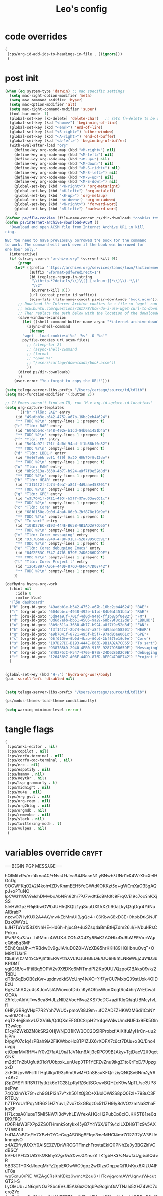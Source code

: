 #+title: Leo's config

* code overrides
:PROPERTIES:
:ID:       1DDFC928-66D5-4E09-B85C-7844082044D7
:END:

#+begin_src emacs-lisp :tangle (print tlon-init-code-overrides-path)
(
 (:ps/org-id-add-ids-to-headings-in-file . ((ignore)))
 )
#+end_src

* post init
:PROPERTIES:
:ID:       86F0B93D-E2A3-4064-977D-1002602B58F3
:END:

#+begin_src emacs-lisp :tangle (print tlon-init-post-init-path)
(when (eq system-type 'darwin) ;; mac specific settings
  (setq mac-right-option-modifier 'meta)
  (setq mac-command-modifier 'hyper)
  (setq mac-option-modifier 'alt)
  (setq mac-right-command-modifier 'super)
  (tool-bar-mode -1)
  (global-set-key [kp-delete] 'delete-char)   ;; sets fn-delete to be right-delete
  (global-set-key (kbd "<home>") 'beginning-of-line)
  (global-set-key (kbd "<end>") 'end-of-line)
  (global-set-key (kbd "<S-right>") 'other-window)
  (global-set-key (kbd "<A-right>") 'end-of-buffer)
  (global-set-key (kbd "<A-left>") 'beginning-of-buffer)
  (with-eval-after-load "org"
    (define-key org-mode-map (kbd "<M-right>") nil)
    (define-key org-mode-map (kbd "<M-left>") nil)
    (define-key org-mode-map (kbd "<M-up>") nil)
    (define-key org-mode-map (kbd "<M-down>") nil)
    (define-key org-mode-map (kbd "<M-S-right>") nil)
    (define-key org-mode-map (kbd "<M-S-left>") nil)
    (define-key org-mode-map (kbd "<M-S-up>") nil)
    (define-key org-mode-map (kbd "<M-S-down>") nil)
    (global-set-key (kbd "<H-right>") 'org-metaright)
    (global-set-key (kbd "<H-left>") 'org-metaleft)
    (global-set-key (kbd "<H-up>") 'org-metaup)
    (global-set-key (kbd "<H-down>") 'org-metadown)
    (global-set-key (kbd "<M-right>") 'forward-word)
    (global-set-key (kbd "<M-left>") 'backward-word)
    ))
(defvar ps/file-cookies (file-name-concat ps/dir-downloads "cookies.txt"))
(defun ps/internet-archive-download-ACSM ()
  "Download and open ACSM file from Internet Archive URL in kill
ring.

NB: You need to have previously borrowed the book for the command
to work. The command will work even if the book was borrowed for
one hour only."
  (interactive)
  (if (string-search "archive.org" (current-kill 0))
      (progn
	(let* ((prefix "https://archive.org/services/loans/loan/?action=media_url&identifier=")
	       (suffix "&format=pdf&redirect=1")
	       (id (replace-regexp-in-string
		    "\\(http.*?details/\\)\\([_[:alnum:]]*\\)\\(.*\\)"
		    "\\2"
		    (current-kill 0)))
	       (url (concat prefix id suffix))
	       (acsm-file (file-name-concat ps/dir-downloads "book.acsm")))
	  ;; Download the Internet Archive cookies to a file so `wget' can authenticate:
	  ;; askubuntu.com/questions/161778/how-do-i-use-wget-curl-to-download-from-a-site-i-am-logged-into
	  ;; Then replace the path below with the location of the downloaded cookies file.
	  (save-window-excursion
	    (let ((shell-command-buffer-name-async "*internet-archive-download-ACSM*"))
	      (async-shell-command
	       (format
		"wget --load-cookies='%s' '%s' -O '%s'"
		ps/file-cookies url acsm-file))
	      ;; (sleep-for 2)
	      ;; (async-shell-command
	      ;; (format
	      ;; "open %s"
	      ;; "/users/cartago/downloads/book.acsm"))
	      ))
	  (dired ps/dir-downloads)
	  ))
    (user-error "You forgot to copy the URL!")))

(setq telega-server-libs-prefix "/Users/cartago/source/td/tdlib")
(setq mac-function-modifier '(:button 2))

;; If Emacs doesn't find an ID, run `M-x org-id-update-id-locations'
(setq org-capture-templates
      `(("b" "Tlön: BAE" entry
	 (id "49adbb3e-b542-4752-a67b-16bc2eb44624")
	 "** TODO %?\n" :empty-lines 1 :prepend t)
	("r" "Tlön: RAE" entry
	 (id "604dbb4c-4948-492e-b1cd-84b0a1451b4a")
	 "** TODO %?\n" :empty-lines 1 :prepend t)
	("f" "Tlön: FM" entry
	 (id "5d94a97f-701f-4d0d-94ad-ff1b88bf0e82")
	 "** TODO %?\n" :empty-lines 1 :prepend t)
	("d" "Tlön: LBDLH" entry
	 (id "0d6d7ebb-bb51-4505-9a29-68b79f8c12de")
	 "** TODO %?\n" :empty-lines 1 :prepend t)
	("u" "Tlön: EAN" entry
	 (id "8b9c313a-3630-4b77-b924-a8f7f9e52d8d")
	 "** TODO %?\n" :empty-lines 1 :prepend t)
	("h" "Tlön: HEAR" entry
	 (id "f3f14f2f-2b74-4ea7-a84f-4d9aae458201")
	 "** TODO %?\n" :empty-lines 1 :prepend t)
	("g" "Tlön: GPE" entry
	 (id "e9b7041f-8721-495f-b5f7-97ad83ae061c")
	 "** TODO %?\n" :empty-lines 1 :prepend t)
	("c" "Tlön: Core" entry
	 (id "68f0150e-9b0d-4bab-86c0-2bf878e19d9e")
	 "** TODO %?\n" :empty-lines 1 :prepend t)
	("s" "To sort" entry
	 (id "107D27EC-B193-444E-B65B-9B1AD2A7CC65")
	 "** TODO %?\n" :empty-lines 1 :prepend t)
	("m" "Tlön: Core: messaging" entry
	 (id "9387B56D-2940-4FB0-91EF-92879D58659E")
	 "** TODO %?\n" :empty-lines 1 :prepend t)
	("e" "Tlön: Core: debugging Emacs" entry
	 (id "8402F53C-F547-4705-B79E-24D6286D2C9E")
	 "** TODO %?\n" :empty-lines 1 :prepend t)
	("t" "Tlön: Core: Project t" entry
	 (id "12645897-A06F-44DD-876D-0FFC47D0E742")
	 "** TODO %?\n" :empty-lines 1 :prepend t)
	))

(defhydra hydra-org-work
  (:hint nil
	 :idle 0
	 :color blue)
  "Tlön dashboard"
  ("b" (org-id-goto "49adbb3e-b542-4752-a67b-16bc2eb44624") "BAE")
  ("r" (org-id-goto "604dbb4c-4948-492e-b1cd-84b0a1451b4a") "RAE")
  ("f" (org-id-goto "5d94a97f-701f-4d0d-94ad-ff1b88bf0e82") "FM")
  ("d" (org-id-goto "0d6d7ebb-bb51-4505-9a29-68b79f8c12de") "LBDLHD")
  ("u" (org-id-goto "8b9c313a-3630-4b77-b924-a8f7f9e52d8d") "EAN")
  ("h" (org-id-goto "f3f14f2f-2b74-4ea7-a84f-4d9aae458201") "HEAR")
  ("g" (org-id-goto "e9b7041f-8721-495f-b5f7-97ad83ae061c") "GPE")
  ("c" (org-id-goto "68f0150e-9b0d-4bab-86c0-2bf878e19d9e") "Core")
  ("s" (org-id-goto "107D27EC-B193-444E-B65B-9B1AD2A7CC65") "To sort")
  ("m" (org-id-goto "9387B56D-2940-4FB0-91EF-92879D58659E") "Messaging")
  ("e" (org-id-goto "8402F53C-F547-4705-B79E-24D6286D2C9E") "debugging Emacs")
  ("t" (org-id-goto "12645897-A06F-44DD-876D-0FFC47D0E742") "Project t")
  )


(global-set-key (kbd "H-;") 'hydra-org-work/body)
(put 'scroll-left 'disabled nil)


(setq telega-server-libs-prefix "/Users/cartago/source/td/tdlib")

(ps/modus-themes-load-theme-conditionally)

(setq warning-minimum-level :error)
#+end_src

* tangle flags
:PROPERTIES:
:ID:       A4E7C5AD-1E55-4C6F-B0E5-8320D282A886
:END:

#+begin_src emacs-lisp :tangle (print tlon-init-tangle-flags-path)
(
 (:ps/anki-editor . nil)
 (:ps/copilot . nil)
 (:ps/corfu-terminal . nil)
 (:ps/corfu-doc-terminal . nil)
 (:ps/erc . nil)
 (:ps/espotify . nil)
 (:ps/hammy . nil)
 (:ps/keytar . nil)
 (:ps/lsp-grammarly . t)
 (:ps/midnight . nil)
 (:ps/mu4e . nil)
 (:ps/org-gcal . nil)
 (:ps/org-roam . nil)
 (:ps/org2blog . nil)
 (:ps/orgmdb . nil)
 (:ps/remember . nil)
 (:ps/slack . nil)
 (:ps/twittering-mode . t)
 (:ps/vulpea . nil)
 )
#+end_src

* variables override                                                  :crypt:
:PROPERTIES:
:ID:       0B85812B-1620-4F40-A5BA-534626B6B112
:END:

-----BEGIN PGP MESSAGE-----

hQIMAxRs/nzf4knaAQ/+NssUdJca94JBasnN1tyBNwb3UNd1xK4WrXhaXelHGcDg
9OGWFKq02A2l4kohvIZDvKmmEEH5YcGWtd0OKKztSq+gWOmXaO3BgAQpJ+xPTuNO
lpCWd11GlA8nlshDMwboAbNFn62hr7PJ7wdttEcBMdfo8FrqO/E19c7ocSnKXjSS
5leHWGpzFRq6bwGWbJUH5QKQlz1yq8uuUXK5XZti6OaLkyQ3qDqr4YdNuAIBrabP
nzcwG7HyKU92A4A0/mwkEbMmUlB/gQe4+G6KbwSBxD3E+DhpbDtkSNJFDzkOWYzL
kJH7TuYo1583XNhHE+Hd6h+hjucG+4uSZsq4aBmBtHjZdm26uI/HVbuHRsCPnko+
IPaR9Kp7Ju++h9Mm+4WUXzLZO1u3O4Zy8BuK2AOHLoDd8bMFEVmeWgreQ6oBq3MF
5Eh6KsaUh+rYRBdwCv9gJIA4uD0Z8i+WzXBG5hrKKH89HQHbnuOvqT+OM9XTUarE
fdEeI91z7M49c9AjmtKERwPtmXVL1OJuHBELvE/DOeH8mLNReWEjZuWlD3uKRDMT
ygIG68/o+fFtflBq5OPW2v9X6DKc6M5TmdPI2IKp9UUVQzpoG1BAks09vk/2TdDU
dT8n6qEbOB0zKvr+updnvdkbSVcUny4IvXO+Yif7yrCU7MxbQD9stUxki4OlDEzU
6gEJAhAXzuUsKJooVslAtWoecotDdxnKyAORusWunXlcgtRc4bhr/WrEGwalOOXA
Z5feLcAldVjTcw8ea8vtJLzNlDZVoeH5vaZKS79eDC+azifKlqQh/qUBMqyfvLfl
6HFyGBRgVHpF7R2Ybh7WUX+pmoV88J9m+ufCZADZZHKWXM6di1CpNYwoI0MOLsJi
eqT2Hejj8nkwUZXVi6k/QdQXmEFGDCSrpH21x4geW4wUmxNUFdx9EK5GlnT3wAcp
E1cyRZWkBZM8kSR2l0HjWNjO31iKWQOC2QSIRProbcflAiXIfuMyHrCn+uu2kjPm
b/pgV07c1q4xPBah9iA2FiKWfboHc8TP1ZJX6vXOFX7x6ct7DUu+x3Q/Dno4uvgq
etOpnrMvRHM+iY0v27faAL9nJ1JVNun6AIj3cKPC99B2Aky+TgtDacV2U9qctGNK
m2dSTn2bUgfutt01oYU0bpxkLunUepDTP1YEPZvZnu9tkgZ1toQrFoD/7UpzgxxD
zkF06zyvWFci1ITHgUllqu193p9mt9wMFOnSB5uKFQmziyQNQSv6NmAy/r9+4K+z
j3pZMSYlRRS/tTRytkZk6eTG28LpRyRZ6dtSGcwvBQH2cK9wMpTL/sc3UP8aePwn
74Q02mYk7Gr+ch9GLPI3h7vYxh501XQj3C+XNolOWiSS8pQ0EzI+798uC3FRTEUy
h7TPYoUrfPqyNfR625HZYuvLjZvx7t3kGBqz0o511ZH91y8dVO2zmNa82haFkpSF
H7LcqsA81upeT5MI5NW7i3dVvhLEWYexAHQqH2PubCp8cjOJKK5T81se0qDKtFRQ
rO6FHsW3FXPp2ZS0THmnk9otykx45yB7Y4Y6X/9T9/4clLXDHGT1z9V5AXVTWKK3
lz414WsBCqFio7XBzhQYGeGugASONg8FIqe3mcMHGf4mrZORZR2yW86UdknmgisO
z4AZ0f/ylUXXY0AISE0ZVDnWROGTFImzhFroutaEkiQOPNhZeDy3BGZhiVCdBSCf
kVFbTPFI23U83/kOKbhy87gri9s80wuGXnur8+lKfgbHX3/cNawfzUgj5aiIQd5R
5B33C1H0KdJlqeqMrPz2gpE6OwWO0gpz2wI0IzsOnppaQt1UsKyx6XlZU4IFuT8a
wp5cnu3/PiE+WZAgCRsKnKDkz6wmc/t2eu6+HTcwjqvomAVnUqnvsWkeutGT2l+S
LyOMUb+JN6qnNOaPSbc6V+JI5Ak6uzOtqbPc9oginOcVTNaI45XHZ4WC7cero2Vc
4rx5pAuyxO+GLUwzOtJMjTDF76exKX5xyjEXgw/SShcpN4mdhtQBPwB2z/SF8Gd0
VLe5fd2lN/y6A7e8FZVITtTpGL7AOPSY6Y1237gDFm2FKe8pclOAhX5UV2oiAZzf
MwohCZNysaSkKh3GTBQX6X5otskjdH8KJgGX+SeRNsffgoYHMnZOV95gdD5pXLVg
XniRTQfyRuPo4ZoVC/DDrKRp1b2UlCLlfEollD8/Uf1PrEfTEnSxS70ZXsQHwKcR
GP+1NEPxWYPakhVHdX9Ku46n/jska+RQKpRhDbrneqToaHlJTS8ZTPXjCzRPc+fQ
aXhXsYjnZzGdIpYnmSs5ZesV1ey1FavNXl7df0AOPNSNVAmlqmrYL48OHMkCisyu
FI99KVZu3WwzMd5hCYF/INyzRg9WgHRi6wx5RC+k13QeN5cfeOeRtWnfjc/HyRBc
UE3/ulXS529zlpucJnGuZx9isxVa+eSGnfDCp7gIrqq4R8Zdi4Dp6KrU5XhdtdGt
X/l5c5BIU9RwluxHe0mOZ8ixiwdomRB5SZ9dFjKaDnEiZ3r0XvklKxAPXCZa83/W
0sKhkmzS/GwnuOp6ym7Tfw0ATnLFgyrNkFpd5HDNak7A+waDQ1P9Mj2XOTkZpR5C
rqBNnn6xL2QuNmj+CcezQxHGxuANNy1R1q2UU8EsBSJk6PZ6pduURnSReD26BL8H
MGjKVuNrG8UwUxi2mwpHonf7YLSL4ZckRPoB2xtP5oKGpg7YdRfMqSzunH1wvNNB
MjfBC6WVX+cPPniRlstZdRBodQ1Bmh4ukJC3AzOZ8FX/GECvg01th1l4HlGVrwZn
p62QqjQ57Gsy4cFmGxYBenSIGI2mHoEU+bbBrbVbvgj6DPkEY+lSFL/ejDqQ9Otk
6cscw8s9KHJgUqWon4UosuBrXY0wmO34dOMScyHrflBamZIk7DDCnw2HeGAefwXy
88PhhoMFpx75ixcJkiJdWEp/M5a0uCrCKuyy2FcXJ8tLaMXsa9OK7L8ChnuyxjXi
kyrJ6/7hPTYbWyyfWKeaMWz6giWCK8VIGNjcrQRcxVNHUStz91x8G2ENtW/CMJJJ
GXdAu5TmVfk6t82DV78TNGc/wbGST/X7xKjGjc066TxKyeA7ff8XcG66q13smYNa
JfbPtlhy1nnLGWeRQKqbBP7L07y9JXf+oTJ3LZcKY8eDK6+46IDxQfuny7bNVkA5
rNHZlmcBC6gJx0AQFscPLcExQYafk4JyOLXzrVBkOgD9vhPQUGGnnvwWv/CNTyT7
o/i7m7Yu7HSsalHQ9sNAonAyRzawJr/EmsTAknMcAUN6CI6Vignk/jHZKnC4eXGe
TVlRNhQtdrvTFZ+5cRBMnudDO0udrZhMG0tWEnNVUA==
=/Vol
-----END PGP MESSAGE-----

* local variables
:PROPERTIES:
:ID:       A3959E87-841E-44A5-B174-8B53F81F8979
:END:
# Local Variables:
# eval: (ps/buffer-local-set-key (kbd "s-y") 'org-decrypt-entry)
# org-crypt-key: "tlon.shared@gmail.com"
# End:
